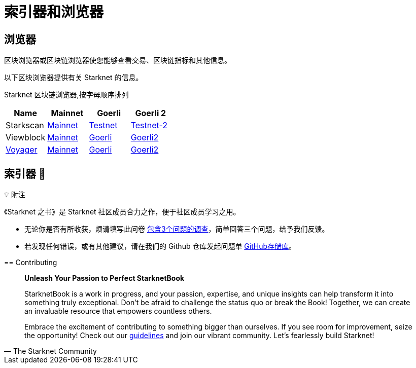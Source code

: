 [id="indexers-and-explorers"]

= 索引器和浏览器

== 浏览器

区块浏览器或区块链浏览器使您能够查看交易、区块链指标和其他信息。

以下区块浏览器提供有关 Starknet 的信息。

Starknet 区块链浏览器,按字母顺序排列

|===
|Name|Mainnet|Goerli|Goerli 2

|Starkscan|https://starkscan.co/[Mainnet]|https://testnet.starkscan.co/[Testnet]|https://testnet-2.starkscan.co/[Testnet-2]

|Viewblock|https://viewblock.io/starknet[Mainnet]|https://viewblock.io/starknet?network=goerli[Goerli]|https://viewblock.io/starknet?network=goerli2[Goerli2]

|https://nethermind.io/voyager[Voyager]|https://voyager.online/[Mainnet]|https://goerli.voyager.online/[Goerli]|https://goerli-2.voyager.online/[Goerli2]
|===

== 索引器 🚧


💡 附注

《Starknet 之书》是 Starknet 社区成员合力之作，便于社区成员学习之用。

- 无论你是否有所收获，烦请填写此问卷 https://a.sprig.com/WTRtdlh2VUlja09lfnNpZDo4MTQyYTlmMy03NzdkLTQ0NDEtOTBiZC01ZjAyNDU0ZDgxMzU=[包含3个问题的调查]，简单回答三个问题，给予我们反馈。
- 若发现任何错误，或有其他建议，请在我们的 Github 仓库发起问题单 https://github.com/starknet-edu/starknetbook/issues[GitHub存储库]。


====

== Contributing

[quote, The Starknet Community]
____
*Unleash Your Passion to Perfect StarknetBook*

StarknetBook is a work in progress, and your passion, expertise, and unique insights can help transform it into something truly exceptional. Don't be afraid to challenge the status quo or break the Book! Together, we can create an invaluable resource that empowers countless others.

Embrace the excitement of contributing to something bigger than ourselves. If you see room for improvement, seize the opportunity! Check out our https://github.com/starknet-edu/starknetbook/blob/main/CONTRIBUTING.adoc[guidelines] and join our vibrant community. Let's fearlessly build Starknet! 
____
